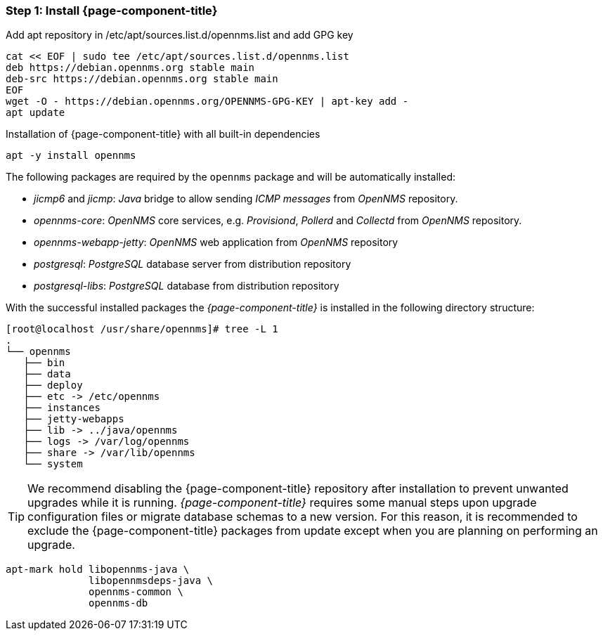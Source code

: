 
=== Step 1: Install {page-component-title}

.Add apt repository in /etc/apt/sources.list.d/opennms.list and add GPG key
[source, shell]
----
cat << EOF | sudo tee /etc/apt/sources.list.d/opennms.list
deb https://debian.opennms.org stable main
deb-src https://debian.opennms.org stable main
EOF
wget -O - https://debian.opennms.org/OPENNMS-GPG-KEY | apt-key add -
apt update
----

.Installation of {page-component-title} with all built-in dependencies
[source, shell]
----
apt -y install opennms
----

The following packages are required by the `opennms` package and will be automatically installed:

* _jicmp6_ and _jicmp_: _Java_ bridge to allow sending _ICMP messages_ from _OpenNMS_ repository.
* _opennms-core_: _OpenNMS_ core services, e.g. _Provisiond_, _Pollerd_ and _Collectd_ from _OpenNMS_ repository.
* _opennms-webapp-jetty_: _OpenNMS_ web application from _OpenNMS_ repository
* _postgresql_: _PostgreSQL_ database server from distribution repository
* _postgresql-libs_: _PostgreSQL_ database from distribution repository

With the successful installed packages the _{page-component-title}_ is installed in the following directory structure:

[source, shell]
----
[root@localhost /usr/share/opennms]# tree -L 1
.
└── opennms
   ├── bin
   ├── data
   ├── deploy
   ├── etc -> /etc/opennms
   ├── instances
   ├── jetty-webapps
   ├── lib -> ../java/opennms
   ├── logs -> /var/log/opennms
   ├── share -> /var/lib/opennms
   └── system
----

TIP: We recommend disabling the {page-component-title} repository after installation to prevent unwanted upgrades while it is running.
     _{page-component-title}_ requires some manual steps upon upgrade configuration files or migrate database schemas to a new version.
     For this reason, it is recommended to exclude the {page-component-title} packages from update except when you are planning on performing an upgrade.

[source, shell]
----
apt-mark hold libopennms-java \
              libopennmsdeps-java \
              opennms-common \
              opennms-db
----
